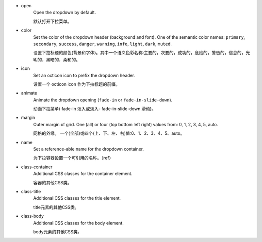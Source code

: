 * open
   Open the dropdown by default.
   
   默认打开下拉菜单。

* color
   Set the color of the dropdown header (background and font). One of the semantic color names: ``primary``, ``secondary``, ``success``, ``danger``, ``warning``, ``info``, ``light``, ``dark``, ``muted``.

   设置下拉标题的颜色(背景和字体)。其中一个语义色彩名称:主要的，次要的，成功的，危险的，警告的，信息的，光明的，黑暗的，柔和的。

* icon
   Set an octicon icon to prefix the dropdown header.

   设置一个 octicon icon 作为下拉标题的前缀。  

* animate
   Animate the dropdown opening (``fade-in`` or ``fade-in-slide-down``).

   动画下拉菜单( fade-in 淡入或淡入- fade-in-slide-down 滑动)。  

* margin
   Outer margin of grid. One (all) or four (top bottom left right) values from: 0, 1, 2, 3, 4, 5, auto.

   网格的外缘。 一个(全部)或四个(上、下、左、右)值:0、1、2、3、4、5、auto。

* name
   Set a reference-able name for the dropdown container.

   为下拉容器设置一个可引用的名称。（ref）

* class-container
   Additional CSS classes for the container element.

   容器的其他CSS类。

* class-title
   Additional CSS classes for the title element.

   title元素的其他CSS类。

* class-body
   Additional CSS classes for the body element.

   body元素的其他CSS类。
